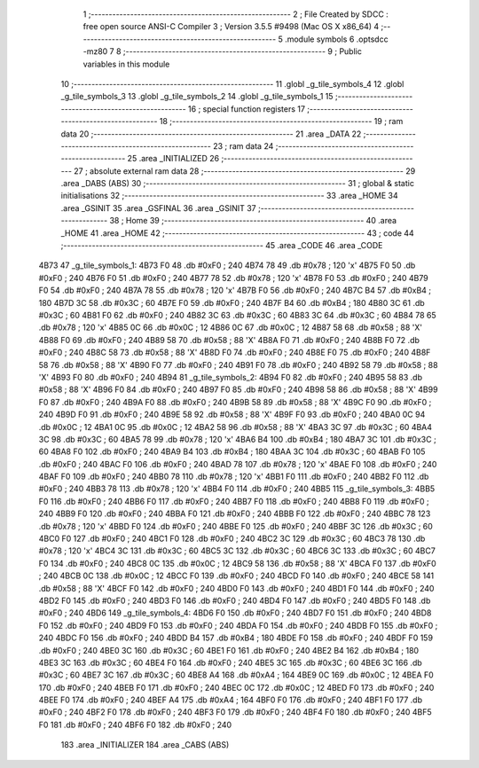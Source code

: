                               1 ;--------------------------------------------------------
                              2 ; File Created by SDCC : free open source ANSI-C Compiler
                              3 ; Version 3.5.5 #9498 (Mac OS X x86_64)
                              4 ;--------------------------------------------------------
                              5 	.module symbols
                              6 	.optsdcc -mz80
                              7 	
                              8 ;--------------------------------------------------------
                              9 ; Public variables in this module
                             10 ;--------------------------------------------------------
                             11 	.globl _g_tile_symbols_4
                             12 	.globl _g_tile_symbols_3
                             13 	.globl _g_tile_symbols_2
                             14 	.globl _g_tile_symbols_1
                             15 ;--------------------------------------------------------
                             16 ; special function registers
                             17 ;--------------------------------------------------------
                             18 ;--------------------------------------------------------
                             19 ; ram data
                             20 ;--------------------------------------------------------
                             21 	.area _DATA
                             22 ;--------------------------------------------------------
                             23 ; ram data
                             24 ;--------------------------------------------------------
                             25 	.area _INITIALIZED
                             26 ;--------------------------------------------------------
                             27 ; absolute external ram data
                             28 ;--------------------------------------------------------
                             29 	.area _DABS (ABS)
                             30 ;--------------------------------------------------------
                             31 ; global & static initialisations
                             32 ;--------------------------------------------------------
                             33 	.area _HOME
                             34 	.area _GSINIT
                             35 	.area _GSFINAL
                             36 	.area _GSINIT
                             37 ;--------------------------------------------------------
                             38 ; Home
                             39 ;--------------------------------------------------------
                             40 	.area _HOME
                             41 	.area _HOME
                             42 ;--------------------------------------------------------
                             43 ; code
                             44 ;--------------------------------------------------------
                             45 	.area _CODE
                             46 	.area _CODE
   4B73                      47 _g_tile_symbols_1:
   4B73 F0                   48 	.db #0xF0	; 240
   4B74 78                   49 	.db #0x78	; 120	'x'
   4B75 F0                   50 	.db #0xF0	; 240
   4B76 F0                   51 	.db #0xF0	; 240
   4B77 78                   52 	.db #0x78	; 120	'x'
   4B78 F0                   53 	.db #0xF0	; 240
   4B79 F0                   54 	.db #0xF0	; 240
   4B7A 78                   55 	.db #0x78	; 120	'x'
   4B7B F0                   56 	.db #0xF0	; 240
   4B7C B4                   57 	.db #0xB4	; 180
   4B7D 3C                   58 	.db #0x3C	; 60
   4B7E F0                   59 	.db #0xF0	; 240
   4B7F B4                   60 	.db #0xB4	; 180
   4B80 3C                   61 	.db #0x3C	; 60
   4B81 F0                   62 	.db #0xF0	; 240
   4B82 3C                   63 	.db #0x3C	; 60
   4B83 3C                   64 	.db #0x3C	; 60
   4B84 78                   65 	.db #0x78	; 120	'x'
   4B85 0C                   66 	.db #0x0C	; 12
   4B86 0C                   67 	.db #0x0C	; 12
   4B87 58                   68 	.db #0x58	; 88	'X'
   4B88 F0                   69 	.db #0xF0	; 240
   4B89 58                   70 	.db #0x58	; 88	'X'
   4B8A F0                   71 	.db #0xF0	; 240
   4B8B F0                   72 	.db #0xF0	; 240
   4B8C 58                   73 	.db #0x58	; 88	'X'
   4B8D F0                   74 	.db #0xF0	; 240
   4B8E F0                   75 	.db #0xF0	; 240
   4B8F 58                   76 	.db #0x58	; 88	'X'
   4B90 F0                   77 	.db #0xF0	; 240
   4B91 F0                   78 	.db #0xF0	; 240
   4B92 58                   79 	.db #0x58	; 88	'X'
   4B93 F0                   80 	.db #0xF0	; 240
   4B94                      81 _g_tile_symbols_2:
   4B94 F0                   82 	.db #0xF0	; 240
   4B95 58                   83 	.db #0x58	; 88	'X'
   4B96 F0                   84 	.db #0xF0	; 240
   4B97 F0                   85 	.db #0xF0	; 240
   4B98 58                   86 	.db #0x58	; 88	'X'
   4B99 F0                   87 	.db #0xF0	; 240
   4B9A F0                   88 	.db #0xF0	; 240
   4B9B 58                   89 	.db #0x58	; 88	'X'
   4B9C F0                   90 	.db #0xF0	; 240
   4B9D F0                   91 	.db #0xF0	; 240
   4B9E 58                   92 	.db #0x58	; 88	'X'
   4B9F F0                   93 	.db #0xF0	; 240
   4BA0 0C                   94 	.db #0x0C	; 12
   4BA1 0C                   95 	.db #0x0C	; 12
   4BA2 58                   96 	.db #0x58	; 88	'X'
   4BA3 3C                   97 	.db #0x3C	; 60
   4BA4 3C                   98 	.db #0x3C	; 60
   4BA5 78                   99 	.db #0x78	; 120	'x'
   4BA6 B4                  100 	.db #0xB4	; 180
   4BA7 3C                  101 	.db #0x3C	; 60
   4BA8 F0                  102 	.db #0xF0	; 240
   4BA9 B4                  103 	.db #0xB4	; 180
   4BAA 3C                  104 	.db #0x3C	; 60
   4BAB F0                  105 	.db #0xF0	; 240
   4BAC F0                  106 	.db #0xF0	; 240
   4BAD 78                  107 	.db #0x78	; 120	'x'
   4BAE F0                  108 	.db #0xF0	; 240
   4BAF F0                  109 	.db #0xF0	; 240
   4BB0 78                  110 	.db #0x78	; 120	'x'
   4BB1 F0                  111 	.db #0xF0	; 240
   4BB2 F0                  112 	.db #0xF0	; 240
   4BB3 78                  113 	.db #0x78	; 120	'x'
   4BB4 F0                  114 	.db #0xF0	; 240
   4BB5                     115 _g_tile_symbols_3:
   4BB5 F0                  116 	.db #0xF0	; 240
   4BB6 F0                  117 	.db #0xF0	; 240
   4BB7 F0                  118 	.db #0xF0	; 240
   4BB8 F0                  119 	.db #0xF0	; 240
   4BB9 F0                  120 	.db #0xF0	; 240
   4BBA F0                  121 	.db #0xF0	; 240
   4BBB F0                  122 	.db #0xF0	; 240
   4BBC 78                  123 	.db #0x78	; 120	'x'
   4BBD F0                  124 	.db #0xF0	; 240
   4BBE F0                  125 	.db #0xF0	; 240
   4BBF 3C                  126 	.db #0x3C	; 60
   4BC0 F0                  127 	.db #0xF0	; 240
   4BC1 F0                  128 	.db #0xF0	; 240
   4BC2 3C                  129 	.db #0x3C	; 60
   4BC3 78                  130 	.db #0x78	; 120	'x'
   4BC4 3C                  131 	.db #0x3C	; 60
   4BC5 3C                  132 	.db #0x3C	; 60
   4BC6 3C                  133 	.db #0x3C	; 60
   4BC7 F0                  134 	.db #0xF0	; 240
   4BC8 0C                  135 	.db #0x0C	; 12
   4BC9 58                  136 	.db #0x58	; 88	'X'
   4BCA F0                  137 	.db #0xF0	; 240
   4BCB 0C                  138 	.db #0x0C	; 12
   4BCC F0                  139 	.db #0xF0	; 240
   4BCD F0                  140 	.db #0xF0	; 240
   4BCE 58                  141 	.db #0x58	; 88	'X'
   4BCF F0                  142 	.db #0xF0	; 240
   4BD0 F0                  143 	.db #0xF0	; 240
   4BD1 F0                  144 	.db #0xF0	; 240
   4BD2 F0                  145 	.db #0xF0	; 240
   4BD3 F0                  146 	.db #0xF0	; 240
   4BD4 F0                  147 	.db #0xF0	; 240
   4BD5 F0                  148 	.db #0xF0	; 240
   4BD6                     149 _g_tile_symbols_4:
   4BD6 F0                  150 	.db #0xF0	; 240
   4BD7 F0                  151 	.db #0xF0	; 240
   4BD8 F0                  152 	.db #0xF0	; 240
   4BD9 F0                  153 	.db #0xF0	; 240
   4BDA F0                  154 	.db #0xF0	; 240
   4BDB F0                  155 	.db #0xF0	; 240
   4BDC F0                  156 	.db #0xF0	; 240
   4BDD B4                  157 	.db #0xB4	; 180
   4BDE F0                  158 	.db #0xF0	; 240
   4BDF F0                  159 	.db #0xF0	; 240
   4BE0 3C                  160 	.db #0x3C	; 60
   4BE1 F0                  161 	.db #0xF0	; 240
   4BE2 B4                  162 	.db #0xB4	; 180
   4BE3 3C                  163 	.db #0x3C	; 60
   4BE4 F0                  164 	.db #0xF0	; 240
   4BE5 3C                  165 	.db #0x3C	; 60
   4BE6 3C                  166 	.db #0x3C	; 60
   4BE7 3C                  167 	.db #0x3C	; 60
   4BE8 A4                  168 	.db #0xA4	; 164
   4BE9 0C                  169 	.db #0x0C	; 12
   4BEA F0                  170 	.db #0xF0	; 240
   4BEB F0                  171 	.db #0xF0	; 240
   4BEC 0C                  172 	.db #0x0C	; 12
   4BED F0                  173 	.db #0xF0	; 240
   4BEE F0                  174 	.db #0xF0	; 240
   4BEF A4                  175 	.db #0xA4	; 164
   4BF0 F0                  176 	.db #0xF0	; 240
   4BF1 F0                  177 	.db #0xF0	; 240
   4BF2 F0                  178 	.db #0xF0	; 240
   4BF3 F0                  179 	.db #0xF0	; 240
   4BF4 F0                  180 	.db #0xF0	; 240
   4BF5 F0                  181 	.db #0xF0	; 240
   4BF6 F0                  182 	.db #0xF0	; 240
                            183 	.area _INITIALIZER
                            184 	.area _CABS (ABS)
